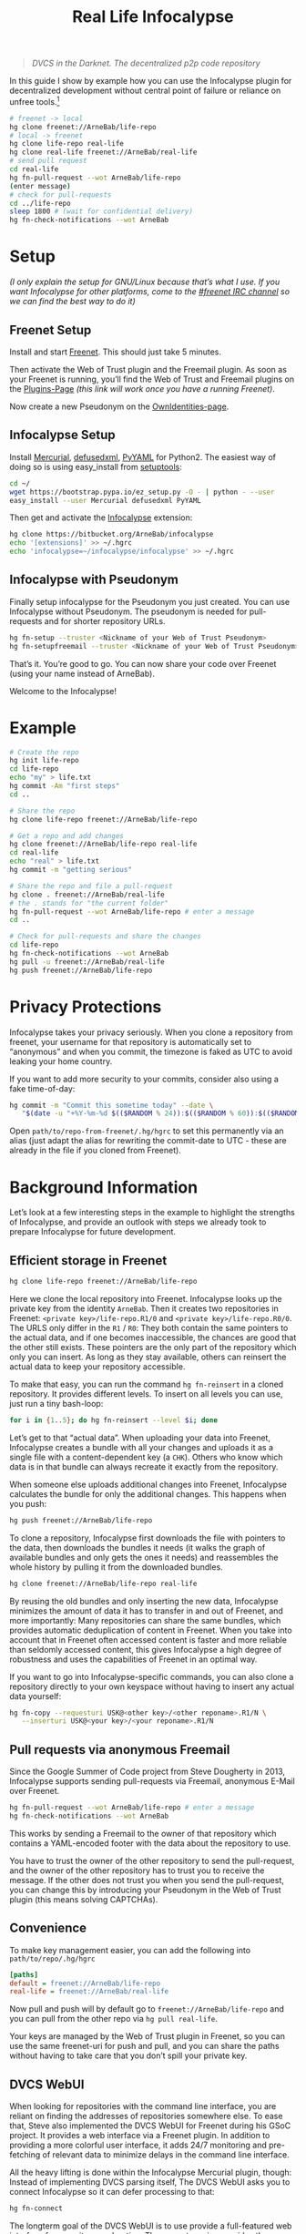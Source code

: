 #+title: Real Life Infocalypse
#+options: toc:nil num:nil ^:nil

#+BEGIN_QUOTE
/DVCS in the Darknet. The decentralized p2p code repository/
#+END_QUOTE

In this guide I show by example how you can use the Infocalypse plugin
for decentralized development without central point of failure or
reliance on unfree tools.[fn:1]

#+BEGIN_SRC sh
# freenet -> local
hg clone freenet://ArneBab/life-repo
# local -> freenet
hg clone life-repo real-life
hg clone real-life freenet://ArneBab/real-life
# send pull request
cd real-life
hg fn-pull-request --wot ArneBab/life-repo
(enter message)
# check for pull-requests
cd ../life-repo
sleep 1800 # (wait for confidential delivery)
hg fn-check-notifications --wot ArneBab
#+END_SRC

#+TOC: headlines 2

* Setup

/(I only explain the setup for GNU/Linux because that’s what I use. If you want Infocalypse for other platforms, come to the [[https://webchat.freenode.net/?randomnick=1][#freenet IRC channel]] so we can find the best way to do it)/

** Freenet Setup

Install and start [[https://freenetproject.org][Freenet]]. This should just take 5 minutes.

Then activate the Web of Trust plugin and the Freemail plugin. As soon as your Freenet is running, you’ll find the Web of Trust and Freemail plugins on the [[http://127.0.0.1:8888/plugins][Plugins-Page]] /(this link will work once you have a running Freenet)/. 

Now create a new Pseudonym on the [[http://127.0.0.1:8889/WebOfTrust/OwnIdentities][OwnIdentities-page]].

** Infocalypse Setup

Install [[http://mercurial.selenic.com][Mercurial]], [[https://pypi.python.org/pypi/defusedxml][defusedxml]], [[https://pypi.python.org/pypi/PyYAML][PyYAML]] for Python2. The easiest way of doing so is using easy_install from [[https://pypi.python.org/pypi/setuptools][setuptools]]:

#+BEGIN_SRC sh
cd ~/
wget https://bootstrap.pypa.io/ez_setup.py -O - | python - --user
easy_install --user Mercurial defusedxml PyYAML
#+END_SRC

Then get and activate the [[https://bitbucket.org/ArneBab/infocalypse][Infocalypse]] extension:

#+BEGIN_SRC sh
hg clone https://bitbucket.org/ArneBab/infocalypse
echo '[extensions]' >> ~/.hgrc
echo 'infocalypse=~/infocalypse/infocalypse' >> ~/.hgrc
#+END_SRC

** Infocalypse with Pseudonym

Finally setup infocalypse for the Pseudonym you just created. You can use Infocalypse without Pseudonym. The pseudonym is needed for pull-requests and for shorter repository URLs.

#+BEGIN_SRC sh
hg fn-setup --truster <Nickname of your Web of Trust Pseudonym>
hg fn-setupfreemail --truster <Nickname of your Web of Trust Pseudonym>
#+END_SRC

That’s it. You’re good to go. You can now share your code over
Freenet (using your name instead of ArneBab).

Welcome to the Infocalypse!

* Example

#+BEGIN_SRC sh
# Create the repo
hg init life-repo
cd life-repo
echo "my" > life.txt
hg commit -Am "first steps"
cd ..

# Share the repo
hg clone life-repo freenet://ArneBab/life-repo

# Get a repo and add changes
hg clone freenet://ArneBab/life-repo real-life
cd real-life
echo "real" > life.txt
hg commit -m "getting serious"

# Share the repo and file a pull-request
hg clone . freenet://ArneBab/real-life
# the . stands for "the current folder"
hg fn-pull-request --wot ArneBab/life-repo # enter a message
cd ..

# Check for pull-requests and share the changes
cd life-repo
hg fn-check-notifications --wot ArneBab
hg pull -u freenet://ArneBab/real-life
hg push freenet://ArneBab/life-repo
#+END_SRC

* Privacy Protections

Infocalypse takes your privacy seriously. When you clone a repository
from freenet, your username for that repository is automatically set
to “anonymous” and when you commit, the timezone is faked as UTC to
avoid leaking your home country.

If you want to add more security to your commits, consider also using
a fake time-of-day:

#+BEGIN_SRC sh
hg commit -m "Commit this sometime today" --date \
   "$(date -u "+%Y-%m-%d $(($RANDOM % 24)):$(($RANDOM % 60)):$(($RANDOM % 60)) +0000")"
#+END_SRC

Open =path/to/repo-from-freenet/.hg/hgrc= to set this permanently via
an alias (just adapt the alias for rewriting the commit-date to UTC -
these are already in the file if you cloned from Freenet).

* Background Information

Let’s look at a few interesting steps in the example to highlight the strengths of Infocalypse, and provide an outlook with steps we already took to prepare Infocalypse for future development.

** Efficient storage in Freenet

#+BEGIN_SRC sh
hg clone life-repo freenet://ArneBab/life-repo
#+END_SRC

Here we clone the local repository into Freenet. Infocalypse looks up the private key from the identity =ArneBab=. Then it creates two repositories in Freenet: =<private key>/life-repo.R1/0= and =<private key>/life-repo.R0/0=. The URLS only differ in the =R1= / =R0=: They both contain the same pointers to the actual data, and if one becomes inaccessible, the chances are good that the other still exists. These pointers are the only part of the repository which only you can insert. As long as they stay available, others can reinsert the actual data to keep your repository accessible.

To make that easy, you can run the command =hg fn-reinsert= in a cloned repository. It provides different levels. To insert on all levels you can use, just run a tiny bash-loop:

#+BEGIN_SRC sh
for i in {1..5}; do hg fn-reinsert --level $i; done
#+END_SRC

Let’s get to that “actual data”. When uploading your data into Freenet, Infocalypse creates a bundle with all your changes and uploads it as a single file with a content-dependent key (a =CHK=). Others who know which data is in that bundle can always recreate it exactly from the repository.

When someone else uploads additional changes into Freenet, Infocalypse calculates the bundle for only the additional changes. This happens when you push:

#+BEGIN_SRC sh
hg push freenet://ArneBab/life-repo
#+END_SRC

To clone a repository, Infocalypse first downloads the file with pointers to the data, then downloads the bundles it needs (it walks the graph of available bundles and only gets the ones it needs) and reassembles the whole history by pulling it from the downloaded bundles.

#+BEGIN_SRC sh
hg clone freenet://ArneBab/life-repo real-life
#+END_SRC

By reusing the old bundles and only inserting the new data, Infocalypse minimizes the amount of data it has to transfer in and out of Freenet, and more importantly: Many repositories can share the same bundles, which provides automatic deduplication of content in Freenet. When you take into account that in Freenet often accessed content is faster and more reliable than seldomly accessed content, this gives Infocalypse a high degree of robustness and uses the capabilities of Freenet in an optimal way.

If you want to go into Infocalypse-specific commands, you can also clone a repository directly to your own keyspace without having to insert any actual data yourself:

#+BEGIN_SRC sh
hg fn-copy --requesturi USK@<other key>/<other reponame>.R1/N \
   --inserturi USK@<your key>/<your reponame>.R1/N
#+END_SRC

** Pull requests via anonymous Freemail

Since the Google Summer of Code project from Steve Dougherty in 2013, Infocalypse supports sending pull-requests via Freemail, anonymous E-Mail over Freenet.

#+BEGIN_SRC sh
hg fn-pull-request --wot ArneBab/life-repo # enter a message
hg fn-check-notifications --wot ArneBab
#+END_SRC

This works by sending a Freemail to the owner of that repository which contains a YAML-encoded footer with the data about the repository to use.

You have to trust the owner of the other repository to send the pull-request, and the owner of the other repository has to trust you to receive the message. If the other does not trust you when you send the pull-request, you can change this by introducing your Pseudonym in the Web of Trust plugin (this means solving CAPTCHAs).

** Convenience
To make key management easier, you can add the following into =path/to/repo/.hg/hgrc=

#+BEGIN_SRC ini
[paths]
default = freenet://ArneBab/life-repo
real-life = freenet://ArneBab/real-life
#+END_SRC

Now pull and push will by default go to =freenet://ArneBab/life-repo= and you can pull from the other repo via =hg pull real-life=.

Your keys are managed by the Web of Trust plugin in Freenet, so you can use the same freenet-uri for push and pull, and you can share the paths without having to take care that you don’t spill your private key.

** DVCS WebUI

When looking for repositories with the command line interface, you are reliant on finding the addresses of repositories somewhere else. To ease that, Steve also implemented the DVCS WebUI for Freenet during his GSoC project. It provides a web interface via a Freenet plugin. In addition to providing a more colorful user interface, it adds 24/7 monitoring and pre-fetching of relevant data to minimize delays in the command line interface.

All the heavy lifting is done within the Infocalypse Mercurial plugin, though: Instead of implementing DVCS parsing itself, The DVCS WebUI asks you to connect Infocalypse so it can defer processing to that:

#+BEGIN_SRC sh
hg fn-connect
#+END_SRC

The longterm goal of the DVCS WebUI is to use provide a full-featured web interface for repository exploration. The current version provides the communication with the Mercurial plugin and lists the paths of locally known repositories.

You can get the DVCS WebUI from http://github.com/Thynix/plugin-Infocalypse-WebUI

** Gitocalypse

If you prefer working with git, you can use =gitocalypse= written by SeekingFor to seamlessly use Infocalypse repositories as git remotes. Gitocalypse is available from https://github.com/SeekingFor/gitocalypse

The setup is explained in the [[https://github.com/SeekingFor/gitocalypse/blob/master/README][README]].

* Conclusion

Infocalypse provides hosting of repositories in Freenet with a level of convenience similar to GitHub or Bitbucket, but decentralized, anonymous and entirely built of Free Software.

You can leverage it to become independent from centralized hosting platforms for sharing your work and collaborating with other hackers.

* Footnotes

[fn:1] This guide shows the convenient way of working which has a higher barrier of entry. It uses WoT Pseudonyms to allow you to insert repositories by Pseudonym and repository name. If you can cope with inserting by private key and sending pull-requests manually, you can use it without the WoT, too, which reduces the setup effort quite a bit. Just skip the setup of the Web of Trust and Freemail and plugins. You can then clone the life repo via =hg clone freenet://USK@6~ZDYdvAgMoUfG6M5Kwi7SQqyS-gTcyFeaNN1Pf3FvY,OSOT4OEeg4xyYnwcGECZUX6~lnmYrZsz05Km7G7bvOQ,AQACAAE/life-repo.R1/4 life-repo=. See =hg fn-genkey= and =hg help infocalypse= for details.

